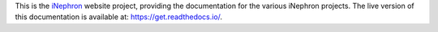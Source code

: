 This is the `iNephron <https://get.readthedocs.io>`_ website project, providing the documentation for the various iNephron projects. The live version of this documentation is available at: https://get.readthedocs.io/.